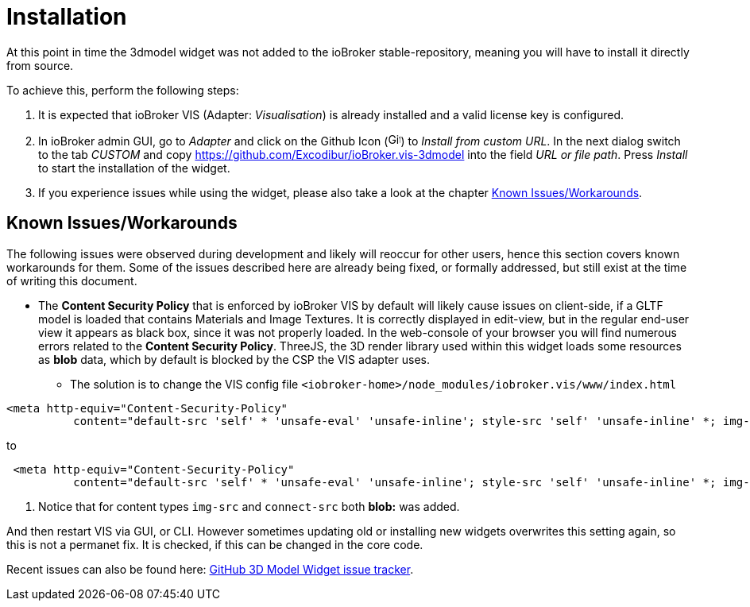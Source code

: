 = Installation

At this point in time the 3dmodel widget was not added to the ioBroker stable-repository, meaning you will have to install it directly from source.

To achieve this, perform the following steps:

. It is expected that ioBroker VIS (Adapter: _Visualisation_) is already installed and a valid license key is configured. 
. In ioBroker admin GUI, go to _Adapter_ and click on the Github Icon (image:media/iobroker_icon_github.png[Github-Icon,16]) to _Install from custom URL_. In the next dialog switch to the tab _CUSTOM_ and copy link:https://github.com/Excodibur/ioBroker.vis-3dmodel[] into the field _URL or file path_. Press _Install_ to start the installation of the widget.
. If you experience issues while using the widget, please also take a look at the chapter link:#_known_issuesworkarounds[Known Issues/Workarounds].

== Known Issues/Workarounds

The following issues were observed during development and likely will reoccur for other users, hence this section covers known workarounds for them. Some of the issues described here are already being fixed, or formally addressed, but still exist at the time of writing this document.

* The *Content Security Policy* that is enforced by ioBroker VIS by default will likely cause issues on client-side, if a GLTF model is loaded that contains Materials and Image Textures. It is correctly displayed in edit-view, but in the regular end-user view it appears as black box, since it was not properly loaded. In the web-console of your browser you will find numerous errors related to the *Content Security Policy*. ThreeJS, the 3D render library used within this widget loads some resources as *blob* data, which by default is blocked by the CSP the VIS adapter uses.
** The solution is to change the VIS config file `<iobroker-home>/node_modules/iobroker.vis/www/index.html` 

[source,html]
----
<meta http-equiv="Content-Security-Policy"
          content="default-src 'self' * 'unsafe-eval' 'unsafe-inline'; style-src 'self' 'unsafe-inline' *; img-src 'self' 'unsafe-inline' * data:; media-src 'self' 'unsafe-inline' *; connect-src 'self' 'unsafe-eval' 'unsafe-inline' * ws: wss:; script-src 'self' 'unsafe-eval' 'unsafe-inline' *">
----
to
[source,html]
----
 <meta http-equiv="Content-Security-Policy"
          content="default-src 'self' * 'unsafe-eval' 'unsafe-inline'; style-src 'self' 'unsafe-inline' *; img-src 'self' 'unsafe-inline' * data: blob:; media-src 'self' 'unsafe-inline' *; connect-src 'self' 'unsafe-eval' 'unsafe-inline' * ws: wss: blob:; script-src 'self' 'unsafe-eval' 'unsafe-inline' *"> # <1>
----
<1> Notice that for content types `img-src` and `connect-src` both *blob:* was added.

And then restart VIS via GUI, or CLI. However sometimes updating old or installing new widgets overwrites this setting again, so this is not a permanet fix. It is checked, if this can be changed in the core code.

Recent issues can also be found here: link:https://github.com/Excodibur/ioBroker.vis-3dmodel/issues[GitHub 3D Model Widget issue tracker].